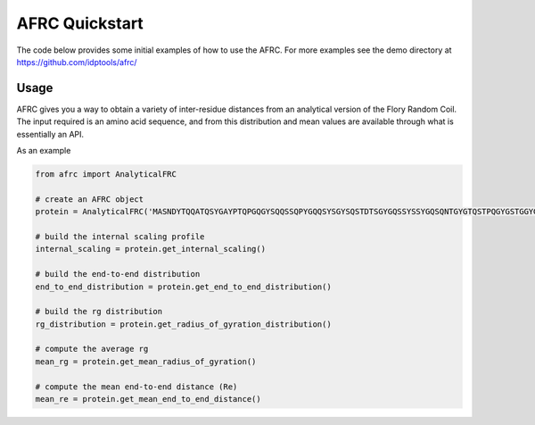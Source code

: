 AFRC Quickstart
=========================================================
The code below provides some initial examples of how to use the AFRC. For more examples see the demo directory at https://github.com/idptools/afrc/

Usage
************************

AFRC gives you a way to obtain a variety of inter-residue distances from an analytical version of the Flory Random Coil. The input required is an amino acid sequence, and from this distribution and mean values are available through what is essentially an API.

As an example


.. code-block:: python

   from afrc import AnalyticalFRC

   # create an AFRC object
   protein = AnalyticalFRC('MASNDYTQQATQSYGAYPTQPGQGYSQQSSQPYGQQSYSGYSQSTDTSGYGQSSYSSYGQSQNTGYGTQSTPQGYGSTGGYGSSQSSQSSYGQQSSYPGYGQQPAPSSTSGSYGSSSQSSSYGQPQSGSYSQQPSYGGQQQSYGQQQSYNPPQG')

   # build the internal scaling profile 
   internal_scaling = protein.get_internal_scaling()

   # build the end-to-end distribution
   end_to_end_distribution = protein.get_end_to_end_distribution()

   # build the rg distribution
   rg_distribution = protein.get_radius_of_gyration_distribution()

   # compute the average rg
   mean_rg = protein.get_mean_radius_of_gyration()

   # compute the mean end-to-end distance (Re)
   mean_re = protein.get_mean_end_to_end_distance()




